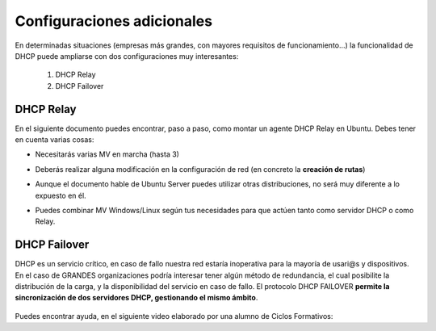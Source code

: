 Configuraciones adicionales
=============================

En determinadas situaciones (empresas más grandes, con mayores requisitos de funcionamiento...) la funcionalidad de DHCP puede ampliarse con dos configuraciones muy interesantes:

  1. DHCP Relay
  2. DHCP Failover

DHCP Relay
-----------

.. raw:: html

    <p>
    Esta configuración consiste básicamente en la puesta en marcha de un <b>AGENTE</b> que básicamente lo que permite es actuar como un intermediario(proxy) del servicio DHCP, recibiendo peticiones al levantar máquinas, y delegando a un servidor DHCP real la tarea de asignar la configuración IP de los clientes de distintas redes, en un esquema similar a la siguiente imagen <sup id="fnref:note1"><a class="footnote-ref" href="#fn:note1" role="doc-noteref">1</a></sup>:
    </p>


.. raw:: html

      <div style="text-align:center;">
      <a title="Rel" href="https://bytelearning.blogspot.com/2016/08/como-crear-un-dhcp-relay-en-linux.html"><img width="512" alt="DHCP Relay" src="https://4.bp.blogspot.com/-rA3kiCPJBMk/V578DoqT5rI/AAAAAAAAGXc/sXiD6rSCUzIgyfzppzpTf7KfcGNhGu98gCLcB/s1600/Diagrama.png"></a>
      </div>


En el siguiente documento puedes encontrar, paso a paso, como montar un agente DHCP Relay en Ubuntu. Debes tener en cuenta varias cosas:

* Necesitarás varias MV en marcha (hasta 3)
* Deberás realizar alguna modificación en la configuración de red (en concreto la **creación de rutas**)
* Aunque el documento hable de Ubuntu Server puedes utilizar otras distribuciones, no será muy diferente a lo expuesto en él.
* Puedes combinar MV Windows/Linux según tus necesidades para que actúen tanto como servidor DHCP o como Relay.

          .. raw:: html

              <p style="text-align: justify;"><img src="https://upload.wikimedia.org/wikipedia/commons/thumb/4/42/Pdf-2127829.png/480px-Pdf-2127829.png" alt="Perfil" width="50" style="vertical-align: middle; float:left;"/>  En el siguiente documento puedes encontrar un manual completo de como realizar esto tanto en Windows como en Linux. </br> </br>

          .. image:: img/Practica_Dhcp_RELAY_UbuntuServer.pdf
              :width: 400 px
              :alt: Tutorial configuración DHCP Relay Linux
              :align: center

DHCP Failover
--------------

DHCP es un servicio crítico, en caso de fallo nuestra red estaría inoperativa para la mayoría de usari@s y dispositivos. En el caso de GRANDES organizaciones podría interesar tener algún método de redundancia, el cual posibilite la distribución de la carga, y la disponibilidad del servicio en caso de fallo. El protocolo DHCP FAILOVER **permite la sincronización de dos servidores DHCP, gestionando el mismo ámbito**.

    .. image:: img/dhcpFailover.png
              :width: 600 px
              :alt: Esquema DHCP Failover
              :align: center

Puedes encontrar ayuda, en el siguiente video elaborado por una alumno de Ciclos Formativos:

.. raw:: html

        <iframe width="250" style="display:block; margin-left:auto; margin-right:auto;"src="https://www.youtube.com/embed/RmYv8ssRL7E" frameborder="0" allow="accelerometer; autoplay; clipboard-write; encrypted-media; gyroscope; picture-in-picture" allowfullscreen></iframe></br>


.. raw:: html

   <div class="footnotes">
       <hr />
       <ol>
           <li class="footnote" id="fn:note1">
               <p>
                   <b>Fuente:</b> <a href="https://bytelearning.blogspot.com/2016/08/como-crear-un-dhcp-relay-en-linux.html" target="_blank">Cómo crear un DHCP relay en Linux </a> <a class="footnote-backref" rev="footnote" href="#fnref:note1">&#8617;</a>
               </p>
           </li>
       </ol>
   </div>
